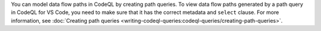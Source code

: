 You can model data flow paths in CodeQL by creating path queries. To view data flow paths generated by a path query in CodeQL for VS Code, you need to make sure that it has the correct metadata and ``select`` clause. For more information, see :doc:`Creating path queries <writing-codeql-queries:codeql-queries/creating-path-queries>`. 